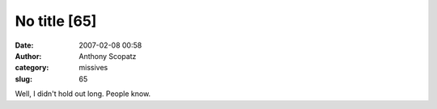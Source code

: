 No title [65]
#############
:date: 2007-02-08 00:58
:author: Anthony Scopatz
:category: missives
:slug: 65

Well, I didn't hold out long. People know.
